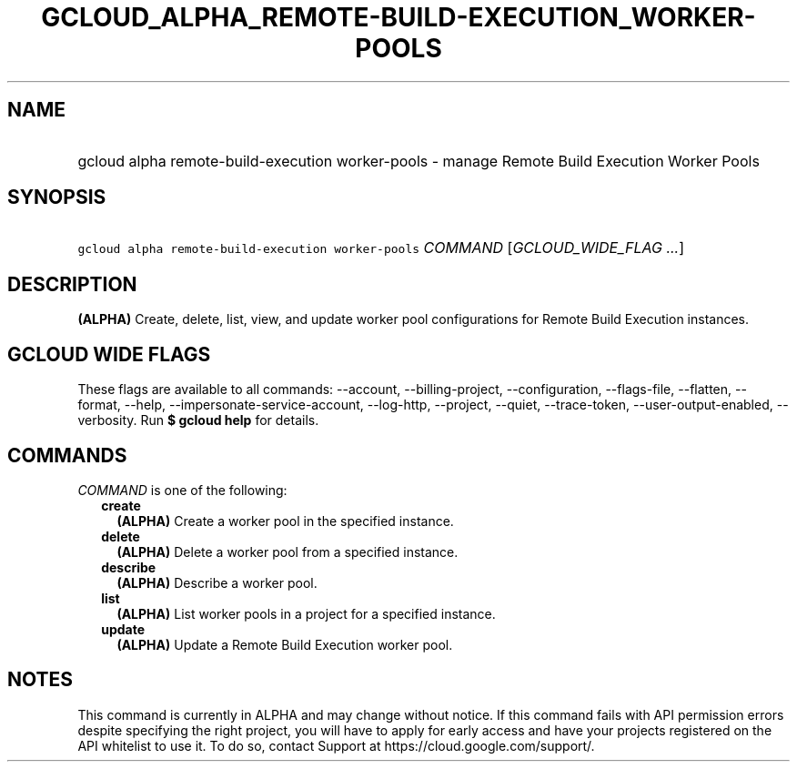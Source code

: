 
.TH "GCLOUD_ALPHA_REMOTE\-BUILD\-EXECUTION_WORKER\-POOLS" 1



.SH "NAME"
.HP
gcloud alpha remote\-build\-execution worker\-pools \- manage Remote Build Execution Worker Pools



.SH "SYNOPSIS"
.HP
\f5gcloud alpha remote\-build\-execution worker\-pools\fR \fICOMMAND\fR [\fIGCLOUD_WIDE_FLAG\ ...\fR]



.SH "DESCRIPTION"

\fB(ALPHA)\fR Create, delete, list, view, and update worker pool configurations
for Remote Build Execution instances.



.SH "GCLOUD WIDE FLAGS"

These flags are available to all commands: \-\-account, \-\-billing\-project,
\-\-configuration, \-\-flags\-file, \-\-flatten, \-\-format, \-\-help,
\-\-impersonate\-service\-account, \-\-log\-http, \-\-project, \-\-quiet,
\-\-trace\-token, \-\-user\-output\-enabled, \-\-verbosity. Run \fB$ gcloud
help\fR for details.



.SH "COMMANDS"

\f5\fICOMMAND\fR\fR is one of the following:

.RS 2m
.TP 2m
\fBcreate\fR
\fB(ALPHA)\fR Create a worker pool in the specified instance.

.TP 2m
\fBdelete\fR
\fB(ALPHA)\fR Delete a worker pool from a specified instance.

.TP 2m
\fBdescribe\fR
\fB(ALPHA)\fR Describe a worker pool.

.TP 2m
\fBlist\fR
\fB(ALPHA)\fR List worker pools in a project for a specified instance.

.TP 2m
\fBupdate\fR
\fB(ALPHA)\fR Update a Remote Build Execution worker pool.


.RE
.sp

.SH "NOTES"

This command is currently in ALPHA and may change without notice. If this
command fails with API permission errors despite specifying the right project,
you will have to apply for early access and have your projects registered on the
API whitelist to use it. To do so, contact Support at
https://cloud.google.com/support/.

